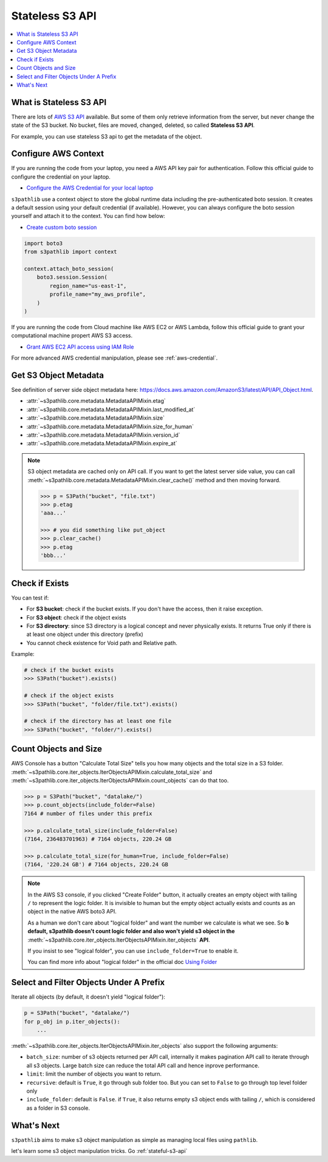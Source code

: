 .. _stateless-s3-api:

Stateless S3 API
==============================================================================

.. contents::
    :class: this-will-duplicate-information-and-it-is-still-useful-here
    :depth: 1
    :local:


.. _what-is-stateless-s3-api:

What is Stateless S3 API
------------------------------------------------------------------------------
There are lots of `AWS S3 API <https://boto3.amazonaws.com/v1/documentation/api/latest/reference/services/s3.html>`_ available. But some of them only retrieve information from the server, but never change the state of the S3 bucket. No bucket, files are moved, changed, deleted, so called **Stateless S3 API**.

For example, you can use stateless S3 api to get the metadata of the object.


.. _configure-aws-context:

Configure AWS Context
------------------------------------------------------------------------------
If you are running the code from your laptop, you need a AWS API key pair for authentication. Follow this official guide to configure the credential on your laptop.

- `Configure the AWS Credential for your local laptop <https://docs.aws.amazon.com/cli/latest/userguide/cli-chap-configure.html>`_

``s3pathlib`` use a context object to store the global runtime data including the pre-authenticated boto session. It creates a default session using your default credential (if available). However, you can always configure the boto session yourself and attach it to the context. You can find how below:

- `Create custom boto session <https://boto3.amazonaws.com/v1/documentation/api/latest/guide/session.html>`_

.. code-block:: python

    import boto3
    from s3pathlib import context

    context.attach_boto_session(
        boto3.session.Session(
            region_name="us-east-1",
            profile_name="my_aws_profile",
        )
    )

If you are running the code from Cloud machine like AWS EC2 or AWS Lambda, follow this official guide to grant your computational machine propert AWS S3 access.

- `Grant AWS EC2 API access using IAM Role <https://docs.aws.amazon.com/AWSEC2/latest/UserGuide/iam-roles-for-amazon-ec2.html>`_

For more advanced AWS credential manipulation, please see :ref:`aws-credential`.


Get S3 Object Metadata
------------------------------------------------------------------------------
See definition of server side object metadata here: https://docs.aws.amazon.com/AmazonS3/latest/API/API_Object.html.

- :attr:`~s3pathlib.core.metadata.MetadataAPIMixin.etag`
- :attr:`~s3pathlib.core.metadata.MetadataAPIMixin.last_modified_at`
- :attr:`~s3pathlib.core.metadata.MetadataAPIMixin.size`
- :attr:`~s3pathlib.core.metadata.MetadataAPIMixin.size_for_human`
- :attr:`~s3pathlib.core.metadata.MetadataAPIMixin.version_id`
- :attr:`~s3pathlib.core.metadata.MetadataAPIMixin.expire_at`

.. note::

    S3 object metadata are cached only on API call. If you want to get the latest server side value, you can call :meth:`~s3pathlib.core.metadata.MetadataAPIMixin.clear_cache()` method and then moving forward.

    .. code-block:: python
    
        >>> p = S3Path("bucket", "file.txt")
        >>> p.etag
        'aaa...'

        >>> # you did something like put_object
        >>> p.clear_cache()
        >>> p.etag
        'bbb...'


Check if Exists
------------------------------------------------------------------------------
You can test if:

- For **S3 bucket**: check if the bucket exists. If you don't have the access, then it raise exception.
- For **S3 object**: check if the object exists
- For **S3 directory**: since S3 directory is a logical concept and never physically exists. It returns True only if there is at least one object under this directory (prefix)
- You cannot check existence for Void path and Relative path.

Example:

.. code-block:: python

    # check if the bucket exists
    >>> S3Path("bucket").exists()

    # check if the object exists
    >>> S3Path("bucket", "folder/file.txt").exists()

    # check if the directory has at least one file
    >>> S3Path("bucket", "folder/").exists()


Count Objects and Size
------------------------------------------------------------------------------
AWS Console has a button "Calculate Total Size" tells you how many objects and the total size in a S3 folder. :meth:`~s3pathlib.core.iter_objects.IterObjectsAPIMixin.calculate_total_size` and :meth:`~s3pathlib.core.iter_objects.IterObjectsAPIMixin.count_objects` can do that too.

.. code-block:: python

    >>> p = S3Path("bucket", "datalake/")
    >>> p.count_objects(include_folder=False)
    7164 # number of files under this prefix

    >>> p.calculate_total_size(include_folder=False)
    (7164, 236483701963) # 7164 objects, 220.24 GB

    >>> p.calculate_total_size(for_human=True, include_folder=False)
    (7164, '220.24 GB') # 7164 objects, 220.24 GB

.. note::

    In the AWS S3 console, if you clicked "Create Folder" button, it actually creates an empty object with tailing ``/`` to represent the logic folder. It is invisible to human but the empty object actually exists and counts as an object in the native AWS boto3 API.

    As a human we don't care about "logical folder" and want the number we calculate is what we see. So **b default, s3pathlib doesn't count logic folder and also won't yield s3 object in the** :meth:`~s3pathlib.core.iter_objects.IterObjectsAPIMixin.iter_objects` **API**.

    If you insist to see "logical folder", you can use ``include_folder=True`` to enable it.

    You can find more info about "logical folder" in the official doc `Using Folder <https://docs.aws.amazon.com/AmazonS3/latest/userguide/using-folders.html>`_


Select and Filter Objects Under A Prefix
------------------------------------------------------------------------------

Iterate all objects (by default, it doesn't yield "logical folder"):

.. code-block:: python

    p = S3Path("bucket", "datalake/")
    for p_obj in p.iter_objects():
        ...

:meth:`~s3pathlib.core.iter_objects.IterObjectsAPIMixin.iter_objects` also support the following arguments:

- ``batch_size``: number of s3 objects returned per API call, internally it makes pagination API call to iterate through all s3 objects. Large batch size can reduce the total API call and hence inprove performance.
- ``limit``: limit the number of objects you want to return.
- ``recursive``: default is ``True``, it go through sub folder too. But you can set to ``False`` to go through top level folder only
- ``include_folder``: default is ``False``. if ``True``, it also returns empty s3 object ends with tailing ``/``, which is considered as a folder in S3 console.


What's Next
------------------------------------------------------------------------------
``s3pathlib`` aims to make s3 object manipulation as simple as managing local files using ``pathlib``.

let's learn some s3 object manipulation tricks. Go :ref:`stateful-s3-api`
